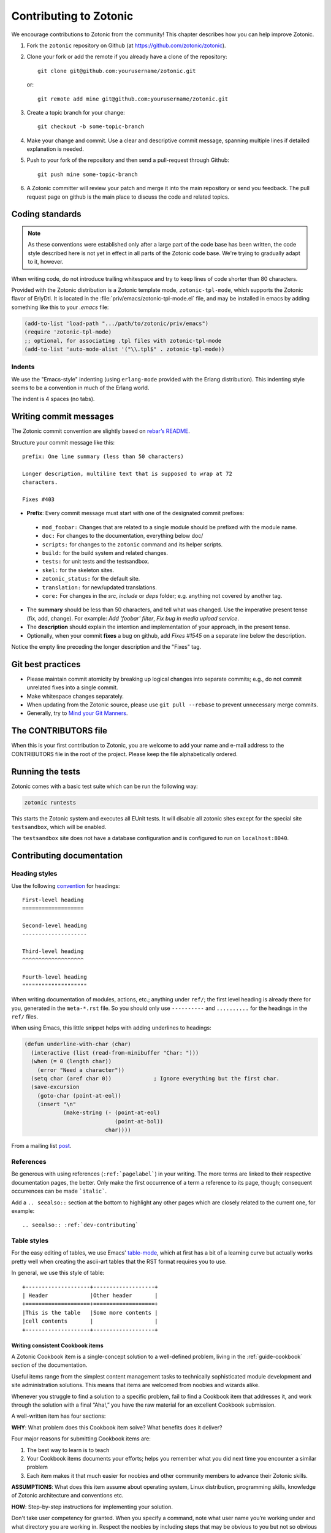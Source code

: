 .. _dev-contributing:

Contributing to Zotonic
=======================

We encourage contributions to Zotonic from the community! This chapter describes
how you can help improve Zotonic.

1. Fork the ``zotonic`` repository on Github (at https://github.com/zotonic/zotonic).

2. Clone your fork or add the remote if you already have a clone of
   the repository::

     git clone git@github.com:yourusername/zotonic.git

   or::

     git remote add mine git@github.com:yourusername/zotonic.git

3. Create a topic branch for your change::

     git checkout -b some-topic-branch

4. Make your change and commit. Use a clear and descriptive commit
   message, spanning multiple lines if detailed explanation is needed.

5. Push to your fork of the repository and then send a pull-request
   through Github::

     git push mine some-topic-branch

6. A Zotonic committer will review your patch and merge it into the
   main repository or send you feedback. The pull request page on
   github is the main place to discuss the code and related topics.

.. _dev-codingstyle:

Coding standards
----------------

.. note::
   As these conventions were established only after a large
   part of the code base has been written, the code style described here
   is not yet in effect in all parts of the Zotonic code base. We're
   trying to gradually adapt to it, however.

When writing code, do not introduce trailing whitespace and try to keep lines
of code shorter than 80 characters.

Provided with the Zotonic distribution is a Zotonic template mode,
``zotonic-tpl-mode``, which supports the Zotonic flavor of ErlyDtl.
It is located in the :file:`priv/emacs/zotonic-tpl-mode.el` file, and
may be installed in emacs by adding something like this to your `.emacs`
file:

.. code-block:: common-lisp

   (add-to-list 'load-path ".../path/to/zotonic/priv/emacs")
   (require 'zotonic-tpl-mode)
   ;; optional, for associating .tpl files with zotonic-tpl-mode
   (add-to-list 'auto-mode-alist '("\\.tpl$" . zotonic-tpl-mode))

Indents
^^^^^^^

We use the "Emacs-style" indenting (using ``erlang-mode`` provided with the
Erlang distribution). This indenting style seems to be a convention in much
of the Erlang world.

The indent is 4 spaces (no tabs).

Writing commit messages
-----------------------

The Zotonic commit convention are slightly based on `rebar’s README
<https://github.com/basho/rebar>`_.

Structure your commit message like this::

  prefix: One line summary (less than 50 characters)

  Longer description, multiline text that is supposed to wrap at 72
  characters.

  Fixes #403

* **Prefix**: Every commit message must start with one of the designated commit
  prefixes:

 * ``mod_foobar:`` Changes that are related to a single module should
   be prefixed with the module name.
 * ``doc:`` For changes to the documentation, everything below doc/
 * ``scripts:`` for changes to the ``zotonic`` command and its helper scripts.
 * ``build:`` for the build system and related changes.
 * ``tests:`` for unit tests and the testsandbox.
 * ``skel:`` for the skeleton sites.
 * ``zotonic_status:`` for the default site.
 * ``translation:`` for new/updated translations.
 * ``core:`` For changes in the `src`, `include` or `deps` folder;
   e.g. anything not covered by another tag.

* The **summary** should be less than 50 characters, and tell what was
  changed. Use the imperative present tense (fix, add, change). For
  example: `Add 'foobar' filter`, `Fix bug in media upload service`.

* The **description** should explain the intention and implementation
  of your approach, in the present tense.

* Optionally, when your commit **fixes** a bug on github, add `Fixes
  #1545` on a separate line below the description.

Notice the empty line preceding the longer description and the "Fixes" tag.


Git best practices
------------------

* Please maintain commit atomicity by breaking up logical changes into
  separate commits; e.g., do not commit unrelated fixes into a single
  commit.

* Make whitespace changes separately.

* When updating from the Zotonic source, please use ``git pull
  --rebase`` to prevent unnecessary merge commits.

* Generally, try to `Mind your Git Manners <http://blog.8thlight.com/kevin-liddle/2012/09/27/mind-your-git-manners.html>`_.


The CONTRIBUTORS file
---------------------

When this is your first contribution to Zotonic, you are welcome to
add your name and e-mail address to the CONTRIBUTORS file in the root
of the project. Please keep the file alphabetically ordered.

Running the tests
-----------------

Zotonic comes with a basic test suite which can be run the following way:

.. code-block:: bash

    zotonic runtests

This starts the Zotonic system and executes all EUnit tests. It will
disable all zotonic sites except for the special site ``testsandbox``,
which will be enabled.

The ``testsandbox`` site does not have a database configuration and is
configured to run on ``localhost:8040``.

Contributing documentation
--------------------------

Heading styles
^^^^^^^^^^^^^^

Use the following `convention <http://www.sphinx-doc.org/en/stable/rest.html#sections>`_
for headings::

    First-level heading
    ===================

    Second-level heading
    --------------------

    Third-level heading
    ^^^^^^^^^^^^^^^^^^^

    Fourth-level heading
    """"""""""""""""""""

When writing documentation of modules, actions, etc.; anything under
``ref/``; the first level heading is already there for you, generated
in the ``meta-*.rst`` file. So you should only use ``----------`` and
``..........`` for the headings in the ``ref/`` files.


When using Emacs, this little snippet helps with adding underlines to
headings:

.. code-block:: common-lisp

   (defun underline-with-char (char)
     (interactive (list (read-from-minibuffer "Char: ")))
     (when (= 0 (length char))
       (error "Need a character"))
     (setq char (aref char 0))             ; Ignore everything but the first char.
     (save-excursion
       (goto-char (point-at-eol))
       (insert "\n"
               (make-string (- (point-at-eol)
                               (point-at-bol))
                            char))))

From a mailing list `post
<http://lists.gnu.org/archive/html/help-gnu-emacs/2008-05/msg00305.html>`_.

References
^^^^^^^^^^

Be generous with using references (``:ref:`pagelabel```) in your
writing. The more terms are linked to their respective documentation
pages, the better. Only make the first occurrence of a term a
reference to its page, though; consequent occurrences can be made
```italic```.

Add a ``.. seealso::`` section at the bottom to highlight any other
pages which are closely related to the current one, for example::

  .. seealso:: :ref:`dev-contributing`


Table styles
^^^^^^^^^^^^

For the easy editing of tables, we use Emacs' `table-mode
<http://emacswiki.org/emacs/TableMode>`_, which at first has a bit of
a learning curve but actually works pretty well when creating the
ascii-art tables that the RST format requires you to use.

In general, we use this style of table::

  +--------------------+-------------------+
  | Header             |Other header       |
  +====================+===================+
  |This is the table   |Some more contents |
  |cell contents       |                   |
  +--------------------+-------------------+

Writing consistent Cookbook items
.................................

A Zotonic Cookbook item is a single-concept solution to a well-defined
problem, living in the :ref:`guide-cookbook` section of the
documentation.

Useful items range from the simplest content management tasks to
technically sophisticated module development and site administration
solutions. This means that items are welcomed from noobies and wizards
alike.

Whenever you struggle to find a solution to a specific problem, fail
to find a Cookbook item that addresses it, and work through the
solution with a final “Aha!,” you have the raw material for an
excellent Cookbook submission.

A well-written item has four sections:

**WHY**: What problem does this Cookbook item solve? What benefits
does it deliver?

Four major reasons for submitting Cookbook items are:

1. The best way to learn is to teach

2. Your Cookbook items documents your efforts; helps you remember what
   you did next time you encounter a similar problem

3. Each item makes it that much easier for noobies and other community
   members to advance their Zotonic skills.

**ASSUMPTIONS**: What does this item assume about operating
system, Linux distribution, programming skills, knowledge of Zotonic
architecture and conventions etc.

**HOW**: Step-by-step instructions for implementing your solution.

Don't take user competency for granted. When you specify a command,
note what user name you’re working under and what directory you are
working in.  Respect the noobies by including steps that may be
obvious to you but not so obvious to folks with less experience.

Think of your instructions as a check-list. A noobie should be able to
achieve success by reading, implementing and checking off each
instruction. Keep your instructions simple, complete, and clear.

Recruit a noobie to try out your solution. Fix the stumbling blocks
s/he encounters. If you can’t find a noobie, put yourself in noobie
mind. Remember, you too once were one.

.. _releases:

Zotonic releases
----------------

Release dates
^^^^^^^^^^^^^

Zotonic follows a time-based release model. Every first Monday of the month – at
the call of the `Dutch test siren`_ – a new Zotonic version is released.

Release schedule
^^^^^^^^^^^^^^^^

Preparation for each release lasts one month:

1. **Development phase**: new features are added and existing ones improved.
   Commits take place on the current ``.x`` development branch (for instance,
   ``release-0.13.x``).

2. **Stabilisation phase**: five working days before a release, we create a
   release branch (for instance, ``release-0.13.7``) from the development
   branch. During the stabilisation phase, no new features are added. Instead,
   the last bug fixes for the release are committed.

3. On the first Monday of each month, the release branch is **tagged**, merged
   back into the development branch and then discarded.

.. seealso::
    `GitHub <https://github.com/zotonic/zotonic/releases>`_ for the latest
    release.

.. _Dutch test siren: http://www.invadingholland.com/guides-to-holland/emergency-alarm

